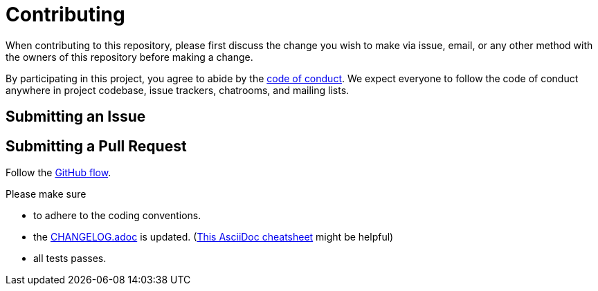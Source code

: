 = Contributing

When contributing to this repository, please first discuss the change you wish to make via issue, email, or any other method with the owners of this repository before making a change.

By participating in this project, you agree to abide by the link:CODE_OF_CONDUCT.adoc[code of conduct].
We expect everyone to follow the code of conduct anywhere in project codebase, issue trackers, chatrooms, and mailing lists.

== Submitting an Issue

== Submitting a Pull Request

Follow the https://docs.github.com/en/get-started/quickstart/github-flow[GitHub flow].

.Please make sure
* to adhere to the coding conventions.
* the link:CHANGELOG.adoc[] is updated. (https://github.com/powerman/asciidoc-cheatsheet[This AsciiDoc cheatsheet] might be helpful)
* all tests passes.
